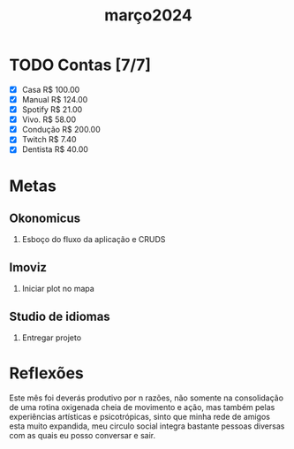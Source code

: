 :PROPERTIES:
:ID:       147ec685-0557-4955-8701-22544876f557
:END:
#+title: março2024
* TODO Contas [7/7]
- [X] Casa      R$ 100.00
- [X] Manual    R$ 124.00
- [X] Spotify   R$ 21.00
- [X] Vivo.     R$ 58.00
- [X] Condução  R$ 200.00
- [X] Twitch    R$ 7.40
- [X] Dentista  R$ 40.00
* Metas
** Okonomicus
1. Esboço do fluxo da aplicação e CRUDS
** Imoviz
1. Iniciar plot no mapa
** Studio de idiomas
1. Entregar projeto


* Reflexões

Este mês foi deverás produtivo por n razões, não somente na consolidação de uma rotina oxigenada cheia de movimento e ação,
mas também pelas experiências artísticas e psicotrópicas, sinto que minha rede de amigos esta muito expandida, meu circulo social
integra bastante pessoas diversas com as quais eu posso conversar e sair.
